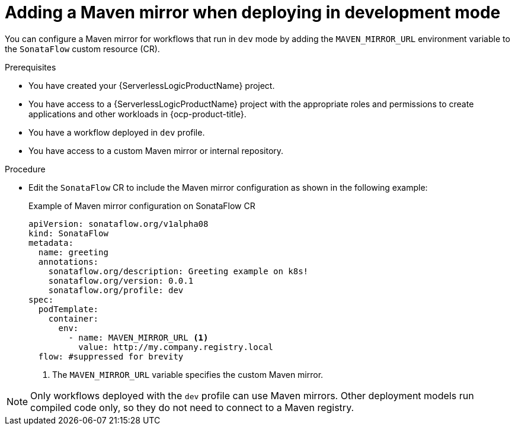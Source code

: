 // Module included in the following assemblies:
// * serverless-logic/serverless-logic-configuring-custom-maven-mirrors.adoc


:_mod-docs-content-type: PROCEDURE
[id="serverless-logic-adding-maven-mirror-deploy-dev-mode_{context}"]
= Adding a Maven mirror when deploying in development mode

You can configure a Maven mirror for workflows that run in `dev` mode by adding the `MAVEN_MIRROR_URL` environment variable to the `SonataFlow` custom resource (CR). 

.Prerequisites 

* You have created your {ServerlessLogicProductName} project. 
* You have access to a {ServerlessLogicProductName} project with the appropriate roles and permissions to create applications and other workloads in {ocp-product-title}.
* You have a workflow deployed in `dev` profile.
* You have access to a custom Maven mirror or internal repository.

.Procedure

* Edit the `SonataFlow` CR to include the Maven mirror configuration as shown in the following example:
+
.Example of Maven mirror configuration on SonataFlow CR
[source,yaml]
----
apiVersion: sonataflow.org/v1alpha08
kind: SonataFlow
metadata:
  name: greeting
  annotations:
    sonataflow.org/description: Greeting example on k8s!
    sonataflow.org/version: 0.0.1
    sonataflow.org/profile: dev
spec:
  podTemplate:
    container:
      env:
        - name: MAVEN_MIRROR_URL <1>
          value: http://my.company.registry.local
  flow: #suppressed for brevity
----
+
<1> The `MAVEN_MIRROR_URL` variable specifies the custom Maven mirror.

[NOTE]
====
Only workflows deployed with the `dev` profile can use Maven mirrors. Other deployment models run compiled code only, so they do not need to connect to a Maven registry.
====